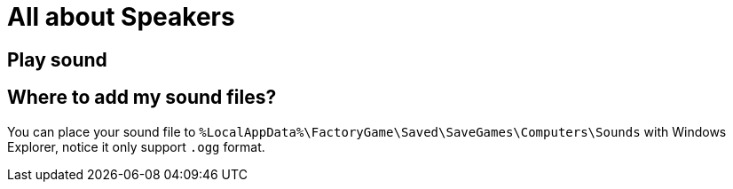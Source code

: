 = All about Speakers

== Play sound

== Where to add my sound files?

You can place your sound file to `%LocalAppData%\FactoryGame\Saved\SaveGames\Computers\Sounds` with Windows Explorer, notice it only support `.ogg` format.